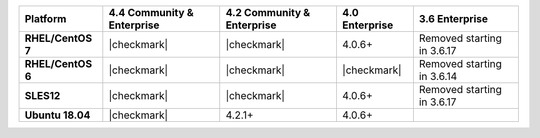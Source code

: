 
.. list-table::
   :header-rows: 1
   :stub-columns: 1
   :class: compatibility

   * - Platform
     - 4.4 Community & Enterprise
     - 4.2 Community & Enterprise
     - 4.0 Enterprise
     - 3.6 Enterprise

   * - RHEL/CentOS 7
     - |checkmark|
     - |checkmark|
     - 4.0.6+
     - Removed starting in 3.6.17

   * - RHEL/CentOS 6
     - |checkmark|
     - |checkmark|
     - |checkmark|
     - Removed starting in 3.6.14

   * - SLES12
     - |checkmark|
     - |checkmark|
     - 4.0.6+
     - Removed starting in 3.6.17

   * - Ubuntu 18.04
     - |checkmark|
     - 4.2.1+
     - 4.0.6+
     - 


